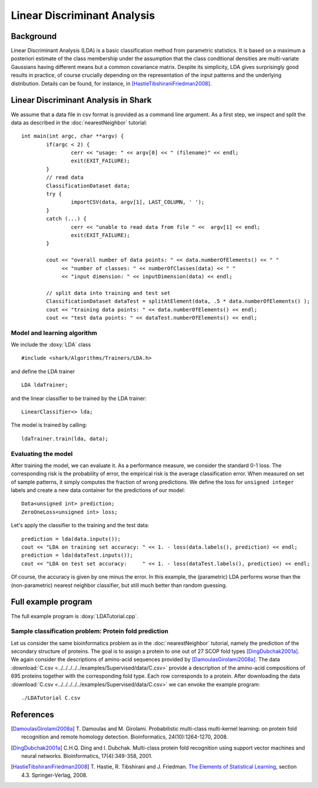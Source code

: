 ============================
Linear Discriminant Analysis
============================

Background
----------

Linear Discriminant Analysis (LDA) is a basic classification method
from parametric statistics. It is based on a maximum a posteriori
estimate of the class membership under the assumption that the class
conditional densities are multi-variate Gaussians having different
means but a common covariance matrix. Despite its simplicity, LDA
gives surprisingly good results in practice, of course crucially
depending on the representation of the input patterns and the
underlying distribution. Details can be found, for instance, in
[HastieTibshiraniFriedman2008]_.


Linear Discriminant Analysis in Shark
----------------------------------------

We assume that a data file in csv format is provided as a command line argument.
As a first step, we inspect and split the data as described in the
:doc:`nearestNeighbor` tutorial: ::


	int main(int argc, char **argv) {
		if(argc < 2) {
			cerr << "usage: " << argv[0] << " (filename)" << endl;
			exit(EXIT_FAILURE);
		}
		// read data
		ClassificationDataset data;
		try {
			importCSV(data, argv[1], LAST_COLUMN, ' ');
		} 
		catch (...) {
			cerr << "unable to read data from file " <<  argv[1] << endl;
			exit(EXIT_FAILURE);
		}
	
		cout << "overall number of data points: " << data.numberOfElements() << " "
		     << "number of classes: " << numberOfClasses(data) << " "
		     << "input dimension: " << inputDimension(data) << endl;
	
		// split data into training and test set
		ClassificationDataset dataTest = splitAtElement(data, .5 * data.numberOfElements() );
		cout << "training data points: " << data.numberOfElements() << endl;
		cout << "test data points: " << dataTest.numberOfElements() << endl;
	




Model and learning algorithm
^^^^^^^^^^^^^^^^^^^^^^^^^^^^

We include the :doxy:`LDA` class ::


	#include <shark/Algorithms/Trainers/LDA.h>
	

and define the LDA trainer :: 


		LDA ldaTrainer;
	

and the linear classifier to be trained by the LDA trainer: ::


		LinearClassifier<> lda;
	

The model is trained by calling: ::


		ldaTrainer.train(lda, data);
	

Evaluating the model
^^^^^^^^^^^^^^^^^^^^

After training the model, we can evaluate it.  As a performance
measure, we consider the standard 0-1 loss.  The corresponding risk is
the probability of error, the empirical risk is the average
classification error.  When measured on set of sample patterns, it
simply computes the fraction of wrong predictions.
We define the loss for ``unsigned integer`` labels and
create a new data container for the predictions of our model: ::


		Data<unsigned int> prediction;
		ZeroOneLoss<unsigned int> loss;
	
	
Let's apply the classifier to the training and the test data: ::


		prediction = lda(data.inputs());
		cout << "LDA on training set accuracy: " << 1. - loss(data.labels(), prediction) << endl;
		prediction = lda(dataTest.inputs());
		cout << "LDA on test set accuracy:     " << 1. - loss(dataTest.labels(), prediction) << endl;
	

Of course, the accuracy is given by one minus the error.
In this example, the (parametric) LDA performs worse than the
(non-parametric) nearest neighbor classifier, but still much better
than random guessing.


Full example program
--------------------

The full example program is 
:doxy:`LDATutorial.cpp`.

Sample classification problem: Protein fold prediction
^^^^^^^^^^^^^^^^^^^^^^^^^^^^^^^^^^^^^^^^^^^^^^^^^^^^^^

Let us consider the same bioinformatics problem as in the
:doc:`nearestNeighbor` tutorial, namely the prediction of the
secondary structure of proteins. The goal is to assign a protein to
one out of 27 SCOP fold types [DingDubchak2001a]_.  We again consider
the descriptions of amino-acid sequences provided by
[DamoulasGirolami2008a]_.  The data :download:`C.csv <../../../../../examples/Supervised/data/C.csv>`
provide a description of the amino-acid compositions of 695 proteins
together with the corresponding fold type. Each row corresponds to a
protein.  After downloading the data :download:`C.csv <../../../../../examples/Supervised/data/C.csv>` we
can envoke the example program: ::

  ./LDATutorial C.csv


References
----------

.. [DamoulasGirolami2008a] T. Damoulas and M. Girolami.
   Probabilistic multi-class multi-kernel learning: on protein fold
   recognition and remote homology detection. Bioinformatics,
   24(10):1264-1270, 2008.

.. [DingDubchak2001a] C.H.Q. Ding and I. Dubchak.  Multi-class
   protein fold recognition using support vector machines and neural
   networks. Bioinformatics, 17(4):349-358, 2001.

.. [HastieTibshiraniFriedman2008] T. Hastie, R. Tibshirani and
   J. Friedman.  `The Elements of Statistical Learning
   <http://www-stat.stanford.edu/~tibs/ElemStatLearn>`_, section 4.3. Springer-Verlag,
   2008.
